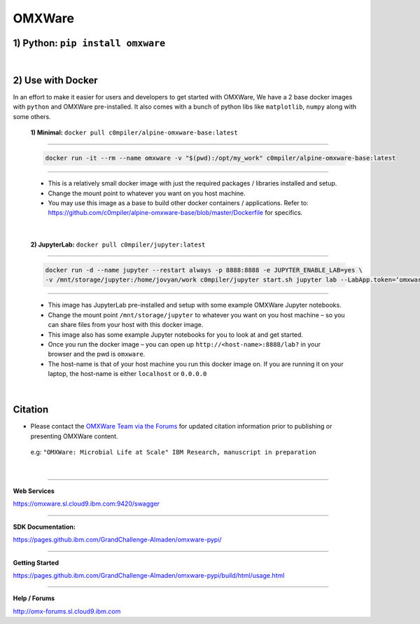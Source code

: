 =======
OMXWare
=======

1) Python: ``pip install omxware``
**********************************
|

2) Use with Docker
******************
In an effort to make it easier for users and developers to get started with OMXWare, We have a 2 base docker images with ``python`` and OMXWare pre-installed. It also comes with a bunch of python libs like ``matplotlib``, ``numpy`` along with some others.

 **1)  Minimal:** ``docker pull c0mpiler/alpine-omxware-base:latest``
        
----------------------------------------------------------------------------------------------------------------------
        
            .. code-block:: bash
            
             docker run -it --rm --name omxware -v "$(pwd):/opt/my_work" c0mpiler/alpine-omxware-base:latest

----------------------------------------------------------------------------------------------------------------------
        
        * This is a relatively small docker image with just the required packages / libraries installed and setup.
        * Change the mount point to whatever you want on you host machine.
        * You may use this image as a base to build other docker containers / applications. Refer to: https://github.com/c0mpiler/alpine-omxware-base/blob/master/Dockerfile for specifics.

|

 **2)  JupyterLab:** ``docker pull c0mpiler/jupyter:latest``
        
---------------------------------------------------------------------------------------------------------
        
            .. code-block:: bash
            
             docker run -d --name jupyter --restart always -p 8888:8888 -e JUPYTER_ENABLE_LAB=yes \
             -v /mnt/storage/jupyter:/home/jovyan/work c0mpiler/jupyter start.sh jupyter lab --LabApp.token=‘omxware’
            
---------------------------------------------------------------------------------------------------------
        
        * This image has JupyterLab pre-installed and setup with some example OMXWare Jupyter notebooks.
        * Change the mount point ``/mnt/storage/jupyter`` to whatever you want on you host machine – so you can share files from your host with this docker image.
        
        * This image also has some example Jupyter notebooks for you to look at and get started.
        
        * Once you run the docker image – you can open up ``http://<host-name>:8888/lab?`` in your browser and the pwd is ``omxware``.
        
        * The host-name is that of your host machine you run this docker image on. If you are running it on your laptop, the host-name is either ``localhost`` or ``0.0.0.0``

|

Citation
***************
* Please contact the `OMXWare Team via the Forums <http://omx-forums.sl.cloud9.ibm.com/t/how-do-i-cite-omxware-in-a-presentation-or-publication/133>`_ for updated citation information prior to publishing or presenting OMXWare content.

 e.g: ``"OMXWare: Microbial Life at Scale" IBM Research, manuscript in preparation``

|

------------------------------------------------------------------------------------------------------------------------

**Web Services**

`https://omxware.sl.cloud9.ibm.com:9420/swagger <https://omxware.sl.cloud9.ibm.com:9420/swagger>`_

------------------------------------------------------------------------------------------------------------------------

**SDK Documentation:**

`https://pages.github.ibm.com/GrandChallenge-Almaden/omxware-pypi/ <https://pages.github.ibm.com/GrandChallenge-Almaden/omxware-pypi/>`_

------------------------------------------------------------------------------------------------------------------------

**Getting Started**

`https://pages.github.ibm.com/GrandChallenge-Almaden/omxware-pypi/build/html/usage.html <https://pages.github.ibm.com/GrandChallenge-Almaden/omxware-pypi/build/html/usage.html>`_

------------------------------------------------------------------------------------------------------------------------

**Help / Forums**

`http://omx-forums.sl.cloud9.ibm.com <http://omx-forums.sl.cloud9.ibm.com>`_

